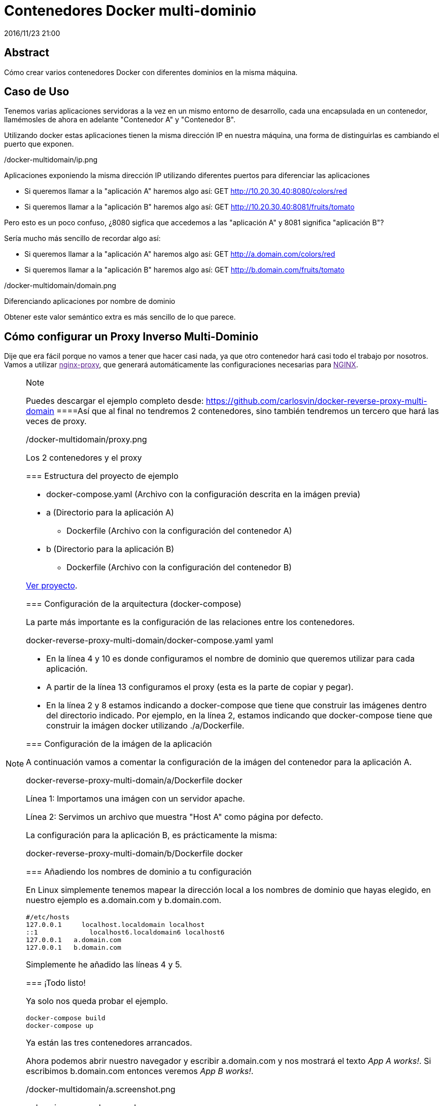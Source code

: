 = Contenedores Docker multi-dominio
2016/11/23 21:00
:keywords: Docker, Microservices

:toc:

[abstract]
== Abstract
Cómo crear varios contenedores Docker con diferentes dominios en la misma máquina.

== Caso de Uso

Tenemos varias aplicaciones servidoras a la vez en un mismo entorno de desarrollo, cada una encapsulada en un contenedor, llamémosles de ahora en adelante "Contenedor A" y "Contenedor B".

Utilizando docker estas aplicaciones tienen la misma dirección IP en nuestra máquina, una forma de distinguirlas es cambiando el puerto que exponen.

/docker-multidomain/ip.png

Aplicaciones exponiendo la misma dirección IP utilizando diferentes puertos para diferenciar las aplicaciones

* Si queremos llamar a la "aplicación A" haremos algo así: GET http://10.20.30.40:8080/colors/red
* Si queremos llamar a la "aplicación B" haremos algo así: GET http://10.20.30.40:8081/fruits/tomato

Pero esto es un poco confuso, ¿8080 sigfica que accedemos a las "aplicación A" y 8081 significa "aplicación B"?

Sería mucho más sencillo de recordar algo así:

* Si queremos llamar a la "aplicación A" haremos algo así: GET http://a.domain.com/colors/red
* Si queremos llamar a la "aplicación B" haremos algo así: GET http://b.domain.com/fruits/tomato

/docker-multidomain/domain.png

Diferenciando aplicaciones por nombre de dominio

Obtener este valor semántico extra es más sencillo de lo que parece.

== Cómo configurar un Proxy Inverso Multi-Dominio

Dije que era fácil porque no vamos a tener que hacer casi nada, ya que otro contenedor hará casi todo el trabajo por nosotros. Vamos a utilizar link:[nginx-proxy], que generará automáticamente las configuraciones necesarias para link:[NGINX].

[NOTE]
.Note
====
Puedes descargar el ejemplo completo desde: https://github.com/carlosvin/docker-reverse-proxy-multi-domain
====Así que al final no tendremos 2 contenedores, sino también tendremos un tercero que hará las veces de proxy.

/docker-multidomain/proxy.png

Los 2 contenedores y el proxy

=== Estructura del proyecto de ejemplo

* docker-compose.yaml (Archivo con la configuración descrita en la imágen previa)
* a (Directorio para la aplicación A)
** Dockerfile (Archivo con la configuración del contenedor A)
* b (Directorio para la aplicación B)
** Dockerfile (Archivo con la configuración del contenedor B)

link:/listings/docker-reverse-proxy-multi-domain[Ver proyecto].

=== Configuración de la arquitectura (docker-compose)

La parte más importante es la configuración de las relaciones entre los contenedores.

docker-reverse-proxy-multi-domain/docker-compose.yaml yaml

* En la línea 4 y 10 es donde configuramos el nombre de dominio que queremos utilizar para cada aplicación.
* A partir de la línea 13 configuramos el proxy (esta es la parte de copiar y pegar).
* En la línea 2 y 8 estamos indicando a docker-compose que tiene que construir las imágenes dentro del directorio indicado. Por ejemplo, en la línea 2, estamos indicando que docker-compose tiene que construir la imágen docker utilizando ./a/Dockerfile.

=== Configuración de la imágen de la aplicación

A continuación vamos a comentar la configuración de la imágen del contenedor para la aplicación A.

docker-reverse-proxy-multi-domain/a/Dockerfile docker

Línea 1: Importamos una imágen con un servidor apache.

Línea 2: Servimos un archivo que muestra "Host A" como página por defecto.

La configuración para la aplicación B, es prácticamente la misma:

docker-reverse-proxy-multi-domain/b/Dockerfile docker

=== Añadiendo los nombres de dominio a tu configuración

En Linux simplemente tenemos mapear la dirección local a los nombres de dominio que hayas elegido, en nuestro ejemplo es a.domain.com y b.domain.com.

[source,bash,numberLines]
----
#/etc/hosts
127.0.0.1     localhost.localdomain localhost
::1             localhost6.localdomain6 localhost6
127.0.0.1   a.domain.com
127.0.0.1   b.domain.com
----

Simplemente he añadido las líneas 4 y 5.

=== ¡Todo listo!

Ya solo nos queda probar el ejemplo.

[source,bash,numberLines]
----
docker-compose build
docker-compose up
----

Ya están las tres contenedores arrancados.

Ahora podemos abrir nuestro navegador y escribir a.domain.com y nos mostrará el texto _App A works!_. Si escribimos b.domain.com entonces veremos _App B works!_.

/docker-multidomain/a.screenshot.png

a.domain.com en el navegador

/docker-multidomain/b.screenshot.png

b.domain.com en el navegador

[NOTE]
.Note
====
En la mayoría de distribuciones Linux necesitarás privilegios para ejecutar los comandos docker (sudo).
====_NGINX::
  https://www.nginx.com
